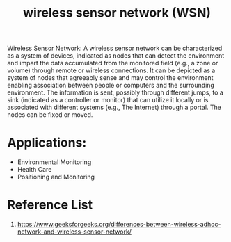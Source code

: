 :PROPERTIES:
:ID:       43b9eff4-03f0-4263-9ad8-b8004a452f26
:END:
#+title: wireless sensor network (WSN)
#+filetags:

Wireless Sensor Network: A wireless sensor network can be characterized as a system of devices, indicated as nodes that can detect the environment and impart the data accumulated from the monitored field (e.g., a zone or volume) through remote or wireless connections. It can be depicted as a system of nodes that agreeably sense and may control the environment enabling association between people or computers and the surrounding environment. The information is sent, possibly through different jumps, to a sink (indicated as a controller or monitor) that can utilize it locally or is associated with different systems (e.g., The Internet) through a portal. The nodes can be fixed or moved.

* Applications:
+ Environmental Monitoring
+ Health Care
+ Positioning and Monitoring

* Reference List
1. https://www.geeksforgeeks.org/differences-between-wireless-adhoc-network-and-wireless-sensor-network/
